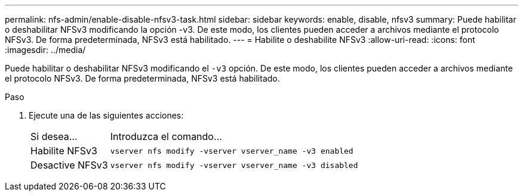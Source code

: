 ---
permalink: nfs-admin/enable-disable-nfsv3-task.html 
sidebar: sidebar 
keywords: enable, disable, nfsv3 
summary: Puede habilitar o deshabilitar NFSv3 modificando la opción -v3. De este modo, los clientes pueden acceder a archivos mediante el protocolo NFSv3. De forma predeterminada, NFSv3 está habilitado. 
---
= Habilite o deshabilite NFSv3
:allow-uri-read: 
:icons: font
:imagesdir: ../media/


[role="lead"]
Puede habilitar o deshabilitar NFSv3 modificando el `-v3` opción. De este modo, los clientes pueden acceder a archivos mediante el protocolo NFSv3. De forma predeterminada, NFSv3 está habilitado.

.Paso
. Ejecute una de las siguientes acciones:
+
[cols="20,80"]
|===


| Si desea... | Introduzca el comando... 


 a| 
Habilite NFSv3
 a| 
`vserver nfs modify -vserver vserver_name -v3 enabled`



 a| 
Desactive NFSv3
 a| 
`vserver nfs modify -vserver vserver_name -v3 disabled`

|===

